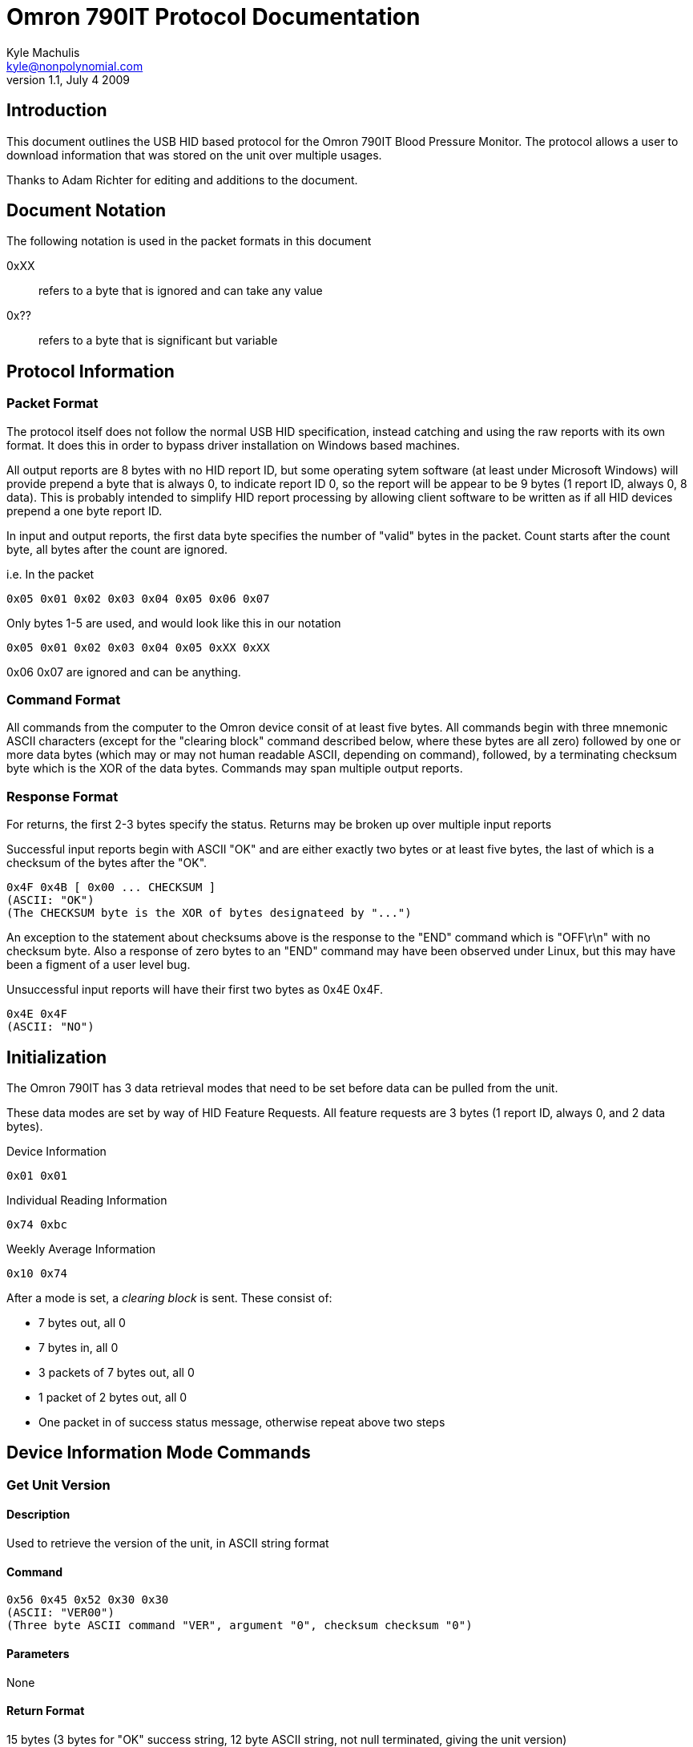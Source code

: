Omron 790IT Protocol Documentation
==================================
Kyle Machulis <kyle@nonpolynomial.com>
v1.1, July 4 2009

== Introduction ==

This document outlines the USB HID based protocol for the Omron 790IT
Blood Pressure Monitor. The protocol allows a user to download
information that was stored on the unit over multiple usages. 

Thanks to Adam Richter for editing and additions to the document.

== Document Notation ==

The following notation is used in the packet formats in this document

0xXX:: refers to a byte that is ignored and can take any value
0x??:: refers to a byte that is significant but variable

== Protocol Information ==

=== Packet Format ===

The protocol itself does not follow the normal USB HID specification,
instead catching and using the raw reports with its own format. It
does this in order to bypass driver installation on Windows based
machines. 

All output reports are 8 bytes with no HID report ID, but some operating
sytem software (at least under Microsoft Windows) will provide prepend
a byte that is always 0, to indicate report ID 0, so the report will be
appear to be 9 bytes (1 report ID, always 0, 8 data).  This is probably
intended to simplify HID report processing by allowing client software
to be written as if all HID devices prepend a one byte report ID.

In input and output reports, the first data byte specifies the number
of "valid" bytes in the packet. Count starts after the count byte, all
bytes after the count are ignored.

i.e. In the packet 
---------------------------------------
0x05 0x01 0x02 0x03 0x04 0x05 0x06 0x07
---------------------------------------

Only bytes 1-5 are used, and would look like this in our notation
---------------------------------------
0x05 0x01 0x02 0x03 0x04 0x05 0xXX 0xXX
---------------------------------------

0x06 0x07 are ignored and can be anything.

=== Command Format ===

All commands from the computer to the Omron device consit of at least
five bytes.  All commands begin with three mnemonic ASCII characters
(except for the "clearing block" command described below, where these
bytes are all zero) followed by one or more data bytes (which may or
may not human readable ASCII, depending on command), followed, by a
terminating checksum byte which is the XOR of the data bytes.
Commands may span multiple output reports.

=== Response Format ===

For returns, the first 2-3 bytes specify the status. Returns may be
broken up over multiple input reports

Successful input reports begin with ASCII "OK" and are either exactly two
bytes or at least five bytes, the last of which is a checksum of the
bytes after the "OK".
--------------
0x4F 0x4B [ 0x00 ... CHECKSUM ]
(ASCII: "OK")
(The CHECKSUM byte is the XOR of bytes designateed by "...")
--------------

An exception to the statement about checksums above is the response to
the "END" command which is "OFF\r\n" with no checksum byte.  Also a
response of zero bytes to an "END" command may have been observed
under Linux, but this may have been a figment of a user level bug.



Unsuccessful input reports will have their first two bytes as 0x4E 0x4F.
-------------
0x4E 0x4F
(ASCII: "NO")
-------------

Initialization
--------------

The Omron 790IT has 3 data retrieval modes that need to be set before
data can be pulled from the unit. 

These data modes are set by way of HID Feature Requests. All feature
requests are 3 bytes (1 report ID, always 0, and 2 data bytes).

.Device Information
---------
0x01 0x01
---------

.Individual Reading Information
---------
0x74 0xbc
---------

.Weekly Average Information
---------
0x10 0x74
---------

After a mode is set, a 'clearing block' is sent. These consist of:

- 7 bytes out, all 0
- 7 bytes in, all 0
- 3 packets of 7 bytes out, all 0
- 1 packet of 2 bytes out, all 0
- One packet in of success status message, otherwise repeat above two steps

== Device Information Mode Commands ==

=== Get Unit Version ===

==== Description ====
Used to retrieve the version of the unit, in ASCII string format

==== Command ====
------------------------
0x56 0x45 0x52 0x30 0x30 
(ASCII: "VER00")
(Three byte ASCII command "VER", argument "0", checksum checksum "0")
------------------------

==== Parameters ====
None

==== Return Format ====
15 bytes (3 bytes for "OK" success string, 12 byte ASCII string, not
null terminated, giving the unit version)

==== Output Report Example ====
------------------------
0x56 0x45 0x52 0x30 0x30
(Three byte ASCII command "VER", argument byte ASCII "0", checksum byte ASCII "0")
------------------------

==== Output Report Example in HID Raw Report Format ====
---------------------------------------
0x05 0x56 0x45 0x52 0x30 0x30 0xXX 0xXX
(Byte count 5, command "VER", argument "0", argument checksum "0")
---------------------------------------

==== Return Example ====
-----------------------------------------------------------
0x4d 0x37 0x30 0x38 0x30 0x49 0x54 0x20 0x32 0x30 0x37 0x4a
(ASCII: "M7080IT 207J")
(data bytes: ASCII "M7080IT 207", data checksum: 0x4a )
----------------------------------------------------------- 

==== Return Example in HID Raw Report Format ====
---------------------------------------
0x07 0x4f 0x4b 0x00 0x4d 0x37 0x30 0x38 
0x07 0x30 0x49 0x54 0x20 0x32 0x30 0x37 
0x01 0x4a 0xXX 0xXX 0xXX 0xXX 0xXX 0xXX
---------------------------------------

=== Get Unit PRF ===

==== Description ====
Used to retrieve whatever the 'PRF' is for the unit. ASCII string,
could be some sort of odd bitfield?

==== Command ====
------------------------
0x50 0x52 0x46 0x30 0x30
(ASCII: "PRF00")
------------------------

==== Parameters ====
None

==== Return Format ====
14 bytes (3 bytes for "OK" success string, 11 byte ASCII string)

==== Output Report Example ====
------------------------
0x50 0x52 0x46 0x30 0x30
------------------------

==== Output Report Example in HID Raw Report Format ====
---------------------------------------
0x05 0x50 0x52 0x46 0x30 0x30 0xXX 0xXX
(Byte count 5, ASCII "PRF", data byte "0", data checksum "0")
---------------------------------------

==== Return Example ====
------------------------------------------------------
0x30 0x30 0x31 0x30 0x31 0x30 0x30 0x30 0x30 0x30 0x00
(ASCII: '001010000')
(ASCII data '0010100', data checksum: 0)
------------------------------------------------------

==== Return Example in HID Raw Report Format ====
---------------------------------------
0x07 0x4f 0x4b 0x00 0x30 0x30 0x31 0x30 
0x07 0x31 0x30 0x30 0x30 0x30 0x30 0x00
---------------------------------------

=== Get Unit SRL ===

==== Description ====
Used to retrieve whatever the 'SRL' is for the unit. ASCII string,
could be serial number?

==== Command ====
------------------------
0x53 0x52 0x4c 0x30 0x30
(ASCII: "SRL00")
------------------------

==== Parameters ====
None

==== Return Format ====
11 bytes (3 bytes for "OK" success string, 8 bytes, binary, not
sure of context)

==== Output Report Example ====
------------------------
0x53 0x52 0x4c 0x30 0x30
------------------------

==== Output Report Example in HID Raw Report Format ====
---------------------------------------
0x05 0x53 0x52 0x4c 0x30 0x30 0xXX 0xXX
---------------------------------------

==== Return Example ====
---------------------------------------
0x06 0x00 0x00 0x00 0x00 0x00 0x00 0x06
---------------------------------------

==== Return Example in HID Raw Report Format ====
---------------------------------------
0x07 0x4f 0x4b 0x00 0x06 0x00 0x00 0x00
0x04 0x00 0x00 0x00 0x06 0xXX 0xXX 0xXX
---------------------------------------

== Individual Reading Mode Commands ==

=== Get Individual Reading Count ===

==== Description ====
Used to retreive how many sessions are currently stored on the machine

==== Command ====
---------------------------------------
0x47 0x44 0x43 0x00 bank 0x00 0x00 checksum
ASCII: "GDC" (Get Data Count?)
index = 0..(value returned by GDC - 1)
bank = 0x00, 0x01 or 0x02, perhaps for user A, user B, combined?
checksum = the XOR of the bytes after "GDC"
---------------------------------------

==== Parameters ====
Which bank to query, last byte of command (NEED TO CONFIRM)

==== Return Format ====
8 bytes (3 bytes for "OK" success string, 5 bytes, binary, not sure of context)

Byte 3: Number of available sessions

==== Output Report Example ====
---------------------------------------
0x47 0x44 0x43 0x00 0x00 0x00 0x00 0x01
---------------------------------------

==== Output Report Example in HID Raw Report Format ====
---------------------------------------
0x07 0x47 0x44 0x43 0x00 0x00 0x00 0x00 
0x01 0x01 0xXX 0xXX 0xXX 0xXX 0xXX 0xXX
---------------------------------------

==== Return Example ====
------------------------
0x00 0x0a 0x00 0x08 0x02
------------------------

==== Return Example in HID Raw Report Format ====
---------------------------------------
0x07 0x4f 0x4b 0x00 0x00 0x0a 0x00 0x08
0x01 0x02 0xXX 0xXX 0xXX 0xXX 0xXX 0xXX
---------------------------------------

=== Get Individual Reading ===

==== Description ====
Retrieve information about a single reading

==== Command ====
---------------------------------------
0x47 0x4d 0x45 0x00 bank 0x00 index checksum
ASCII: "GME" (Get Measurement?)
index = 0..(value returned by GDC - 1)
bank = 0x00, 0x01 or 0x02, perhaps for user A, user B, combined?
checksum = the XOR of the bytes after "GME"
---------------------------------------

==== Parameters ====
Index of record, last 2 bytes of command

==== Return Format ====
17 bytes (3 bytes for "OK" success string, 14 bytes, binary)
Will sometimes return "NO" message. If this happens, requery using the same command

Byte 0:: Last 2 digits of year
Byte 1:: Month
Byte 2:: Day
Byte 3:: Hour (24-hour format) (NEED TO CONFIRM)
Byte 4:: Minute 
Byte 5:: Seconds
Byte 6:: UNKNOWN
Byte 7:: UNKNOWN
Byte 8:: SYS
Byte 9:: DIA
Byte A:: Pulse
Byte B:: UNKNOWN
Byte C:: Status Flags 
	 - 0x0X - Standalone reading 
	 - 0x1X - First reading of a 3 reading average (TruRead function)
	 - 0x2X - Second reading of a 3 reading average (TruRead function)
	 - 0x3X - Third reading of a 3 reading average (TruRead function)
	 - Others: UNKNOWN
Byte D:: Checksum (XOR of bytes 0..C)

==== Output Report Example ====
Command gets newest available record
---------------------------------------
0x47 0x4d 0x45 0x00 0x00 0x00 0x00 0x00
--------------------------------------- 

==== Output Report Example in HID Raw Report Format ====
---------------------------------------
0x07 0x47 0x4d 0x45 0x00 0x00 0x00 0x00
0x01 0x00 0xXX 0xXX 0xXX 0xXX 0xXX 0xXX
---------------------------------------

==== Return Example ====
---------------------------------------------------------------------
0x07 0x01 0x03 0x00 0x06 0x33 0x00 0x00 0x70 0x4b 0x47 0x00 0x00 0x4c 
---------------------------------------------------------------------

Year:: 07
Month:: 01
Day:: 03
Hour:: 00
Minute:: 06
Seconds:: 33
SYS:: 0x70 (112) 
DIA:: 0x4b (75)
Pulse:: 0x47 (71)
Read Type:: Standalone

==== Return Example in HID Raw Report Format ====
---------------------------------------
0x07 0x4f 0x4b 0x00 0x07 0x01 0x03 0x00 
0x07 0x06 0x33 0x00 0x00 0x70 0x4b 0x47 
0x03 0x00 0x00 0x4c 0xXX 0xXX 0xXX 0xXX
---------------------------------------

== Weekly Average Mode Commands ==

=== Get Weekly Morning/Evening Data ===

==== Description ====
Retrieve information about a weekly morning/evening average

==== Command ====
--------------------------------------------
0x47 0x4d 0x41 0x00 bank index 0x00 0x00 checksum
ASCII: "GMA" (Get Morning Average)
or
0x47 0x45 0x41 0x00 bank index 0x00 0x00 checksum
ASCII: "GEA" (Get Evening Average)

index = 0..7?
bank = 0x00, 0x01 or 0x02, perhaps for user A, user B, combined?
checksum = the XOR of the bytes after "GMA" or "GEA"
--------------------------------------------

==== Parameters ====
Index of record

==== Return Format ====
12 bytes (3 bytes for "OK" success string, 9 bytes, binary)

Byte 0:: UNKNOWN (always 0x80?)
Byte 1:: UNKNOWN (always 0..7?)
Byte 2:: Last two digits of year
Byte 3:: Month
Byte 4:: Day
Byte 5:: SYS minus 25 (NEED TO CONFIRM) (0 = no readings this week?)
Byte 6:: DIA (0 = no readings this week?)
Byte 7:: Pulse
Byte 8:: Checksum (XOR of bytes 0..7)

==== Output Report Example ====
Command gets 7th record
--------------------------------------------
0x47 0x4d 0x41 0x00 0x00 0x06 0x00 0x00 0x06
--------------------------------------------

==== Output Report Example in HID Raw Report Format ====
---------------------------------------
0x07 0x47 0x4d 0x41 0x00 0x00 0x00 0x06 
0x02 0x00 0x06 0x00 0x00 0x00 0x00 0x00
---------------------------------------

==== Return Example ====
--------------------------------------------
0x80 0x01 0x09 0x04 0x13 0x71 0x69 0x70 0xf7
-------------------------------------------- 

SYS:: 138 (0x71 + 0x19, unit says 138 though. This lines up across other readings too)
DIA:: 105 (0x69)
Pulse:: 112 (0x70)

==== Return Example in HID Raw Report Format ====
---------------------------------------
0x07 0x4f 0x4b 0x00 0x80 0x01 0x09 0x04 
0x05 0x13 0x71 0x69 0x70 0xf7 0xXX 0xXX
---------------------------------------

== Utility Commands ==

=== End Data Request ===

==== Description ====
Notifies the unit that the transfer session is over. Device will turn
off after this command is sent.

==== Command ====
------------------------
0x45 0x4E 0x44 0xFF 0xFF
(ASCII: "END")
------------------------

==== Parameters ====
None

==== Return Format ====
5 Bytes (ASCII "OFF\r\n"), signaling that the unit is turning off

==== Output Report Example ====
------------------------
0x45 0x4E 0x44 0xFF 0xFF
------------------------

==== Output Report Example in HID Raw Report Format ====
---------------------------------------
0x05 0x45 0x4E 0x44 0xFF 0xFF 0xXX 0xXX
---------------------------------------

==== Return Example ====
------------------------
0x4F 0x46 0x46 0x0D 0x0A
(ASCII: "OFF\r\n")
------------------------

==== Return Example in HID Raw Report Format ====
---------------------------------------
0x07 0x4F 0x46 0x46 0x0D 0x0A 0xXX 0xXX
---------------------------------------

== Further Information ==

For further information, visit:

- http://www.github.com/qdot/libomron/[libomron github site]
- http://www.nonpolynomial.com/[Nonpolynomial Labs]
